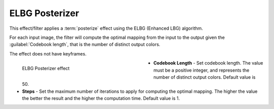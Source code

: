 .. meta::

   :description: Do your first steps with Kdenlive video editor, using elbg posterizer effect
   :keywords: KDE, Kdenlive, video editor, help, learn, easy, effects, filter, video effects, stylize, elbg posterizer

.. metadata-placeholder

   :authors: - Bernd Jordan (https://discuss.kde.org/u/berndmj)

   :license: Creative Commons License SA 4.0


.. _effects-elbg_posterizer:

ELBG Posterizer
===============

This effect/filter applies a :term:`posterize` effect using the ELBG (Enhanced LBG) algorithm.

For each input image, the filter will compute the optimal mapping from the input to the output given the :guilabel:`Codebook length`, that is the number of distinct output colors.

The effect does not have keyframes.

.. figure:: /images/effects_and_compositions/kdenlive2304_effects-elbg_posterizer.webp
   :width: 400px
   :figwidth: 400px
   :align: left
   :alt: kdenlive2304_effects-elbg_posterizer

   ELBG Posterizer effect

* **Codebook Length** - Set codebook length. The value must be a positive integer, and represents the number of distinct output colors. Default value is 50.

* **Steps** - Set the maximum number of iterations to apply for computing the optimal mapping. The higher the value the better the result and the higher the computation time. Default value is 1.
